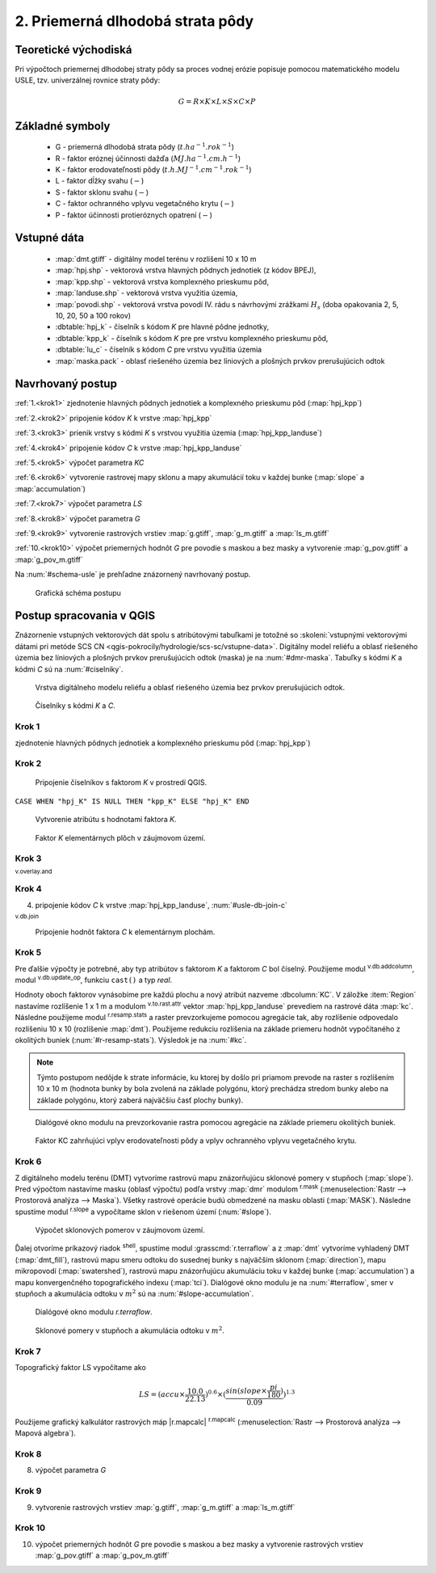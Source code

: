 .. |v.overlay.and| image:: ../hydrologie/images/and.png
   :width: 1em
.. |v.db.join| image:: ../images/gplugin/v.db.join.3.png
   :width: 3em
.. |v.db.update| image:: ../images/gplugin/v.db.update_op.2.png
   :width: 1.5em
.. |v.db.addcolumn| image:: ../images/gplugin/v.db.addcolumn.1.png
   :width: 1.5em
.. |r.resamp.stats| image:: ../images/gplugin/r.resamp.stats.2.png
   :width: 1.5em
.. |v.to.rast.attr| image:: ../images/gplugin/v.to.rast.attr.3.png
   :width: 2em
.. |r.mask.rast| image:: ../images/gplugin/r.mask.rast.2.png
   :width: 1.5em
.. |r.slope| image:: ../images/gplugin/r.slope.1.png
   :width: 1.5em
.. |grass_shell| image:: ../images/gplugin/shell.1.png
   :width: 1.5em

2. Priemerná dlhodobá strata pôdy
=================================

Teoretické východiská
---------------------

Pri výpočtoch priemernej dlhodobej straty pôdy sa proces vodnej erózie
popisuje pomocou matematického modelu USLE, tzv. univerzálnej rovnice
straty pôdy:

.. _vzorec-G:

.. math::
   
   G = R \times K \times L \times S \times C \times P

Základné symboly
----------------

 * G - priemerná dlhodobá strata pôdy (:math:`t.ha^{-1} . rok^{-1}`)
 * R - faktor eróznej účinnosti dažďa (:math:`MJ.ha^{-1} .cm.h^{-1}`)
 * K - faktor erodovateľnosti pôdy (:math:`t.h.MJ^{-1} .cm^{-1} .rok^{-1}`) 
 * L - faktor dĺžky svahu (:math:`-`)
 * S - faktor sklonu svahu (:math:`-`)
 * C - faktor ochranného vplyvu vegetačného krytu (:math:`-`) 
 * P - faktor účinnosti protieróznych opatrení (:math:`-`) 
          
Vstupné dáta
------------

 * :map:`dmt.gtiff` - digitálny model terénu v rozlišení 10 x 10 m
 * :map:`hpj.shp` - vektorová vrstva hlavných pôdnych jednotiek (z kódov BPEJ),
 * :map:`kpp.shp` - vektorová vrstva komplexného prieskumu pôd,
 * :map:`landuse.shp` - vektorová vrstva využitia územia,
 * :map:`povodi.shp` - vektorová vrstva povodí IV. rádu s návrhovými
   zrážkami :math:`H_s` (doba opakovania 2, 5, 10, 20, 50 a 100 rokov)

 * :dbtable:`hpj_k` - číselník s kódom `K` pre hlavné pôdne jednotky,
 * :dbtable:`kpp_k` - číselník s kódom `K` pre pre vrstvu komplexného prieskumu pôd,
 * :dbtable:`lu_c` - číselník s kódom `C` pre vrstvu využitia územia
 * :map:`maska.pack` - oblasť riešeného územia bez líniových a plošných prvkov 
   prerušujúcich odtok
             
Navrhovaný postup
-----------------

:ref:`1.<krok1>` 
zjednotenie hlavných pôdnych jednotiek a komplexného prieskumu pôd (:map:`hpj_kpp`)

:ref:`2.<krok2>` 
pripojenie kódov `K` k vrstve :map:`hpj_kpp`

:ref:`3.<krok3>` 
prienik vrstvy s kódmi `K` s vrstvou využitia územia (:map:`hpj_kpp_landuse`)

:ref:`4.<krok4>` 
pripojenie kódov `C` k vrstve :map:`hpj_kpp_landuse`

:ref:`5.<krok5>` 
výpočet parametra `KC`

:ref:`6.<krok6>` 
vytvorenie rastrovej mapy sklonu a mapy akumulácií toku v každej bunke 
(:map:`slope` a :map:`accumulation`)

:ref:`7.<krok7>` 
výpočet parametra `LS`

:ref:`8.<krok8>` 
výpočet parametra `G`

:ref:`9.<krok9>` 
vytvorenie rastrových vrstiev :map:`g.gtiff`, :map:`g_m.gtiff` a :map:`ls_m.gtiff`

:ref:`10.<krok10>` 
výpočet priemerných hodnôt `G` pre povodie s maskou a bez masky a vytvorenie :map:`g_pov.gtiff` a :map:`g_pov_m.gtiff`

Na :num:`#schema-usle` je prehľadne znázornený navrhovaný postup. 

.. _schema-usle:

.. figure:: images/schema_usle.png
   :class: large

   Grafická schéma postupu 

Postup spracovania v QGIS
-------------------------

Znázornenie vstupných vektorových dát spolu s atribútovými tabuľkami je totožné
so :skoleni:`vstupnými vektorovými dátami pri metóde SCS CN 
<qgis-pokrocily/hydrologie/scs-sc/vstupne-data>`. Digitálny model reliéfu a 
oblasť riešeného územia bez líniových a plošných prvkov prerušujúcich odtok 
(maska) je na :num:`#dmr-maska`. Tabuľky s kódmi `K` a kódmi `C` sú na 
:num:`#ciselniky`.

.. _dmr-maska:

.. figure:: images/x.png
   :class: middle

   Vrstva digitálneho modelu reliéfu a oblasť riešeného územia bez prvkov 
   prerušujúcich odtok.

.. _ciselniky:

.. figure:: images/ciselniky_usle.png
   :class: middle

   Číselníky s kódmi *K* a *C*. 

.. _krok1:

Krok 1
^^^^^^
zjednotenie hlavných pôdnych jednotiek a komplexného prieskumu pôd (:map:`hpj_kpp`)

.. _krok2:

Krok 2
^^^^^^
.. _ciselniky:

.. figure:: images/usle_join.png
   :class: small

   Pripojenie číselníkov s faktorom *K* v prostredí QGIS. 

``CASE WHEN "hpj_K" IS NULL THEN "kpp_K" ELSE "hpj_K" END``

.. _ciselniky:

.. figure:: images/usle_kalk_k.png
   :class: small

   Vytvorenie atribútu s hodnotami faktora *K*.

.. _ciselniky:

.. figure:: images/usle_k.png
   :class: small

   Faktor *K* elementárnych plôch v záujmovom území. 

.. _krok3:

Krok 3
^^^^^^
|v.overlay.and| :sup:`v.overlay.and`

.. _krok4:

Krok 4
^^^^^^
4. pripojenie kódov `C` k vrstve :map:`hpj_kpp_landuse`, :num:`#usle-db-join-c`

|v.db.join| :sup:`v.db.join`

.. _usle-db-join-c:

.. figure:: images/usle_db_join_c.png
   :class: small

   Pripojenie hodnôt faktora `C` k elementárnym plochám. 

.. _krok5:

Krok 5
^^^^^^
Pre ďalšie výpočty je potrebné, aby typ atribútov s faktorom `K` a faktorom `C` 
bol číselný. Použijeme modul |v.db.addcolumn| :sup:`v.db.addcolumn`, 
modul |v.db.update| :sup:`v.db.update_op`, funkciu ``cast()`` a typ *real*.

Hodnoty oboch faktorov vynásobíme pre každú plochu a nový atribút nazveme 
:dbcolumn:`KC`. V záložke :item:`Region` nastavíme rozlíšenie 1 x 1 m a modulom
|v.to.rast.attr| :sup:`v.to.rast.attr` vektor :map:`hpj_kpp_landuse` prevediem
na rastrové dáta :map:`kc`. Následne použijeme modul |r.resamp.stats| 
:sup:`r.resamp.stats` a raster prevzorkujeme pomocou agregácie tak, aby rozlíšenie 
odpovedalo rozlíšeniu 10 x 10 (rozlíšenie :map:`dmt`). Použijeme redukciu 
rozlíšenia na základe priemeru hodnôt vypočítaného z okolitých buniek 
(:num:`#r-resamp-stats`).
Výsledok je na :num:`#kc`. 

.. note:: Týmto postupom nedôjde k strate informácie, ku ktorej by došlo pri 
	  priamom prevode na raster s rozlíšením 10 x 10 m (hodnota bunky by 
	  bola zvolená na základe polygónu, ktorý prechádza stredom bunky alebo 
	  na základe polygónu, ktorý zaberá najväčšiu časť plochy bunky). 

.. _r-resamp-stats:

.. figure:: images/r_resamp_stats.png
   :class: small

   Dialógové okno modulu na prevzorkovanie rastra pomocou agregácie na základe 
   priemeru okolitých buniek.

.. _kc:

.. figure:: images/kc.png
   :class: small

   Faktor KC zahrňujúci vplyv erodovateľnosti pôdy a vplyv ochranného vplyvu 
   vegetačného krytu. 

.. _krok6:

Krok 6
^^^^^^
Z digitálneho modelu terénu (DMT) vytvoríme rastrovú mapu znázorňujúcu
sklonové pomery v stupňoch (:map:`slope`). Pred výpočtom nastavíme masku 
(oblasť výpočtu) podľa vrstvy :map:`dmr` modulom |r.mask.rast| :sup:`r.mask`
(:menuselection:`Rastr --> Prostorová analýza --> Maska`). Všetky rastrové
operácie budú obmedzené na masku oblasti (:map:`MASK`). 
Následne spustíme modul |r.slope| :sup:`r.slope` a vypočítame sklon v riešenom
území (:num:`#slope`).

.. _slope:

.. figure:: images/slope.png
   :class: middle

   Výpočet sklonových pomerov v záujmovom území. 


Ďalej otvoríme príkazový riadok |grass_shell| :sup:`shell`, spustíme modul 
:grasscmd:`r.terraflow` a z :map:`dmt` vytvoríme vyhladený DMT 
(:map:`dmt_fill`), rastrovú mapu smeru
odtoku do susednej bunky s najväčším sklonom (:map:`direction`), mapu mikropovodí
(:map:`swatershed`), rastrovú mapu znázorňujúcu akumuláciu toku v každej bunke
(:map:`accumulation`) a mapu konvergenčného topografického indexu (:map:`tci`).
Dialógové okno modulu je na :num:`#terraflow`, smer v stupňoch a akumulácia 
odtoku v :math:`m^2` sú na :num:`#slope-accumulation`.

.. _terraflow:

.. figure:: images/terraflow.png
   :class: small

   Dialógové okno modulu *r.terraflow*. 

.. _slope-accumulation:

.. figure:: images/slope_accumulation.png
   :class: middle

   Sklonové pomery v stupňoch a akumulácia odtoku v :math:`m^2`. 

.. _krok7:

Krok 7
^^^^^^
Topografický faktor LS vypočítame ako

.. math::
   
   LS = (accu \times \frac{10.0}{22.13})^{0.6} \times (\frac{sin(slope \times \frac{pi}{180})}{0.09})^{1.3}
   
Použijeme grafický kalkulátor rastrových máp |r.mapcalc| :sup:`r.mapcalc` 
(:menuselection:`Rastr --> Prostorová analýza --> Mapová algebra`). 

.. _krok8:

Krok 8
^^^^^^
8. výpočet parametra `G`

.. _krok9:

Krok 9
^^^^^^
9. vytvorenie rastrových vrstiev :map:`g.gtiff`, :map:`g_m.gtiff` a :map:`ls_m.gtiff`

.. _krok10:

Krok 10
^^^^^^^
10. výpočet priemerných hodnôt `G` pre povodie s maskou a bez masky a vytvorenie rastrových vrstiev :map:`g_pov.gtiff` a :map:`g_pov_m.gtiff`


